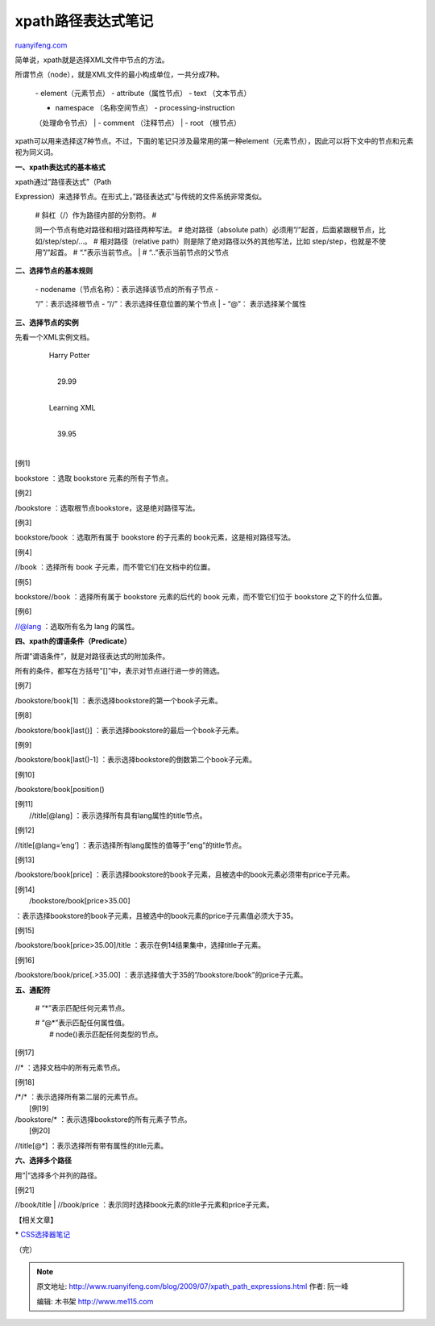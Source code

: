 .. _200907_xpath_path_expressions:

xpath路径表达式笔记
======================================

`ruanyifeng.com <http://www.ruanyifeng.com/blog/2009/07/xpath_path_expressions.html>`__

简单说，xpath就是选择XML文件中节点的方法。

所谓节点（node），就是XML文件的最小构成单位，一共分成7种。

    | - element（元素节点） - attribute（属性节点） - text （文本节点）
    - namespace （名称空间节点） - processing-instruction
    （处理命令节点）
    |  - comment （注释节点）
    |  - root （根节点）

xpath可以用来选择这7种节点。不过，下面的笔记只涉及最常用的第一种element（元素节点），因此可以将下文中的节点和元素视为同义词。

**一、xpath表达式的基本格式**

| xpath通过”路径表达式”（Path
Expression）来选择节点。在形式上，”路径表达式”与传统的文件系统非常类似。

    | # 斜杠（/）作为路径内部的分割符。 #
    同一个节点有绝对路径和相对路径两种写法。 # 绝对路径（absolute
    path）必须用”/”起首，后面紧跟根节点，比如/step/step/…。 #
    相对路径（relative path）则是除了绝对路径以外的其他写法，比如
    step/step，也就是不使用”/”起首。 # “.”表示当前节点。
    |  # “..”表示当前节点的父节点

**二、选择节点的基本规则**

    | - nodename（节点名称）：表示选择该节点的所有子节点 -
    “/”：表示选择根节点 - “//”：表示选择任意位置的某个节点
    |  - “@”： 表示选择某个属性

**三、选择节点的实例**

先看一个XML实例文档。

           Harry Potter

    | 
    |      29.99
    |    

           Learning XML

    | 
    |      39.95
    |    

[例1]

bookstore ：选取 bookstore 元素的所有子节点。

[例2]

/bookstore ：选取根节点bookstore，这是绝对路径写法。

[例3]

bookstore/book ：选取所有属于 bookstore 的子元素的
book元素，这是相对路径写法。

[例4]

//book ：选择所有 book 子元素，而不管它们在文档中的位置。

[例5]

bookstore//book ：选择所有属于 bookstore 元素的后代的 book
元素，而不管它们位于 bookstore 之下的什么位置。

[例6]

//@lang ：选取所有名为 lang 的属性。

**四、xpath的谓语条件（Predicate）**

所谓”谓语条件”，就是对路径表达式的附加条件。

所有的条件，都写在方括号”[]”中，表示对节点进行进一步的筛选。

[例7]

/bookstore/book[1] ：表示选择bookstore的第一个book子元素。

[例8]

/bookstore/book[last()] ：表示选择bookstore的最后一个book子元素。

[例9]

/bookstore/book[last()-1] ：表示选择bookstore的倒数第二个book子元素。

[例10]

/bookstore/book[position()

| [例11]
|  //title[@lang] ：表示选择所有具有lang属性的title节点。

[例12]

//title[@lang=’eng’] ：表示选择所有lang属性的值等于”eng”的title节点。

[例13]

/bookstore/book[price]
：表示选择bookstore的book子元素，且被选中的book元素必须带有price子元素。

| [例14]
|  /bookstore/book[price>35.00]
：表示选择bookstore的book子元素，且被选中的book元素的price子元素值必须大于35。

[例15]

/bookstore/book[price>35.00]/title
：表示在例14结果集中，选择title子元素。

[例16]

/bookstore/book/price[.>35.00]
：表示选择值大于35的”/bookstore/book”的price子元素。

**五、通配符**

    # “\*”表示匹配任何元素节点。

    | # “@\*”表示匹配任何属性值。
    |  # node()表示匹配任何类型的节点。

[例17]

//\* ：选择文档中的所有元素节点。

[例18]

| /\*/\* ：表示选择所有第二层的元素节点。
|  [例19]

| /bookstore/\* ：表示选择bookstore的所有元素子节点。
|  [例20]

//title[@\*] ：表示选择所有带有属性的title元素。

**六、选择多个路径**

用”\|”选择多个并列的路径。

[例21]

//book/title \| //book/price
：表示同时选择book元素的title子元素和price子元素。

【相关文章】

\*
`CSS选择器笔记 <http://www.ruanyifeng.com/blog/2009/03/css_selectors.html>`__

（完）

.. note::
    原文地址: http://www.ruanyifeng.com/blog/2009/07/xpath_path_expressions.html 
    作者: 阮一峰 

    编辑: 木书架 http://www.me115.com